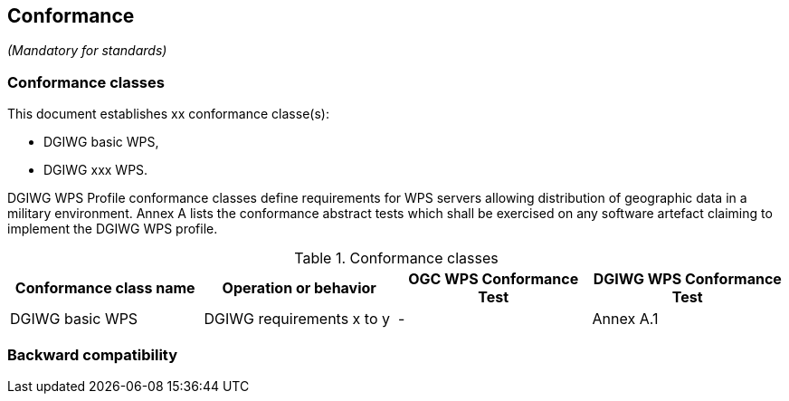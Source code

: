 == Conformance
_(Mandatory for standards)_

=== Conformance classes

This document establishes xx conformance classe(s):

- DGIWG basic WPS,
- DGIWG xxx WPS.

DGIWG WPS Profile conformance classes define requirements for WPS servers allowing
distribution of geographic data in a military environment.
Annex A lists the conformance abstract tests which shall be exercised on any software
artefact claiming to implement the DGIWG WPS profile.

[#conf,reftext='{table-caption} {counter:table-num}']
[cols="4",options="header"]
.Conformance classes
!===
|Conformance class name |Operation or behavior | OGC WPS Conformance Test | DGIWG WPS Conformance Test
|DGIWG basic WPS| DGIWG requirements x to y | - | Annex A.1
!===


=== Backward compatibility
